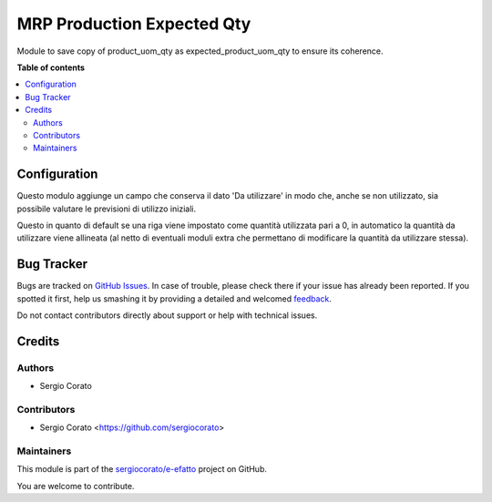 ===========================
MRP Production Expected Qty
===========================

.. !!!!!!!!!!!!!!!!!!!!!!!!!!!!!!!!!!!!!!!!!!!!!!!!!!!!
   !! This file is generated by oca-gen-addon-readme !!
   !! changes will be overwritten.                   !!
   !!!!!!!!!!!!!!!!!!!!!!!!!!!!!!!!!!!!!!!!!!!!!!!!!!!!

.. |badge1| image:: https://img.shields.io/badge/maturity-Beta-yellow.png
    :target: https://odoo-community.org/page/development-status
    :alt: Beta
.. |badge2| image:: https://img.shields.io/badge/licence-AGPL--3-blue.png
    :target: http://www.gnu.org/licenses/agpl-3.0-standalone.html
    :alt: License: AGPL-3
.. |badge3| image:: https://img.shields.io/badge/github-sergiocorato%2Fe--efatto-lightgray.png?logo=github
    :target: https://github.com/sergiocorato/e-efatto/tree/12.0/mrp_production_expected_qty
    :alt: sergiocorato/e-efatto

|badge1| |badge2| |badge3|

Module to save copy of product_uom_qty as expected_product_uom_qty to ensure its coherence.

**Table of contents**

.. contents::
   :local:

Configuration
=============

Questo modulo aggiunge un campo che conserva il dato 'Da utilizzare' in modo che, anche se non utilizzato, sia possibile valutare le previsioni di utilizzo iniziali.

.. image:: https://raw.githubusercontent.com/sergiocorato/e-efatto/12.0/mrp_production_expected_qty/static/description/da_utilizzare_previsto.png
    :alt: Da utilizzare previsto

Questo in quanto di default se una riga viene impostato come quantità utilizzata pari a 0, in automatico la quantità da utilizzare viene allineata (al netto di eventuali moduli extra che permettano di modificare la quantità da utilizzare stessa).

Bug Tracker
===========

Bugs are tracked on `GitHub Issues <https://github.com/sergiocorato/e-efatto/issues>`_.
In case of trouble, please check there if your issue has already been reported.
If you spotted it first, help us smashing it by providing a detailed and welcomed
`feedback <https://github.com/sergiocorato/e-efatto/issues/new?body=module:%20mrp_production_expected_qty%0Aversion:%2012.0%0A%0A**Steps%20to%20reproduce**%0A-%20...%0A%0A**Current%20behavior**%0A%0A**Expected%20behavior**>`_.

Do not contact contributors directly about support or help with technical issues.

Credits
=======

Authors
~~~~~~~

* Sergio Corato

Contributors
~~~~~~~~~~~~

* Sergio Corato <https://github.com/sergiocorato>

Maintainers
~~~~~~~~~~~

This module is part of the `sergiocorato/e-efatto <https://github.com/sergiocorato/e-efatto/tree/12.0/mrp_production_expected_qty>`_ project on GitHub.

You are welcome to contribute.
